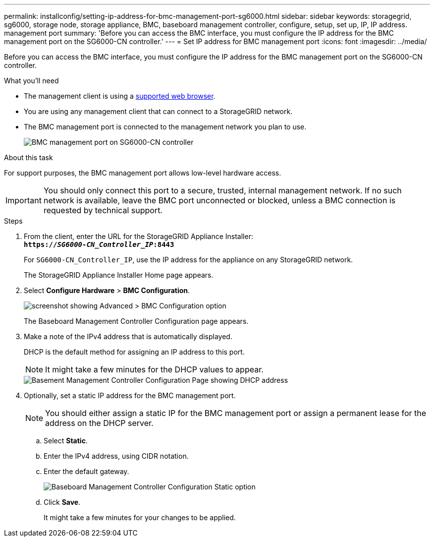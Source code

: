 ---
permalink: installconfig/setting-ip-address-for-bmc-management-port-sg6000.html
sidebar: sidebar
keywords: storagegrid, sg6000, storage node, storage appliance, BMC, baseboard management controller, configure, setup, set up, IP, IP address. management port
summary: 'Before you can access the BMC interface, you must configure the IP address for the BMC management port on the SG6000-CN controller.'
---
= Set IP address for BMC management port
:icons: font
:imagesdir: ../media/

[.lead]
Before you can access the BMC interface, you must configure the IP address for the BMC management port on the SG6000-CN controller.

.What you'll need

* The management client is using a xref:../admin/web-browser-requirements.adoc[supported web browser].
* You are using any management client that can connect to a StorageGRID network.
* The BMC management port is connected to the management network you plan to use.
+
image::../media/sg6000_cn_bmc_management_port.gif[BMC management port on SG6000-CN controller]

.About this task

For support purposes, the BMC management port allows low-level hardware access.

IMPORTANT: You should only connect this port to a secure, trusted, internal management network. If no such network is available, leave the BMC port unconnected or blocked, unless a BMC connection is requested by technical support.

.Steps

. From the client, enter the URL for the StorageGRID Appliance Installer: +
`*https://_SG6000-CN_Controller_IP_:8443*`
+
For `SG6000-CN_Controller_IP`, use the IP address for the appliance on any StorageGRID network.
+
The StorageGRID Appliance Installer Home page appears.

. Select *Configure Hardware* > *BMC Configuration*.
+
image::../media/bmc_configuration_page.gif[screenshot showing Advanced > BMC Configuration option]
+
The Baseboard Management Controller Configuration page appears.

. Make a note of the IPv4 address that is automatically displayed.
+
DHCP is the default method for assigning an IP address to this port.
+
NOTE: It might take a few minutes for the DHCP values to appear.
+
image::../media/bmc_configuration_dhcp_address.gif[Basement Management Controller Configuration Page showing DHCP address]

. Optionally, set a static IP address for the BMC management port.
+
NOTE: You should either assign a static IP for the BMC management port or assign a permanent lease for the address on the DHCP server.

 .. Select *Static*.
 .. Enter the IPv4 address, using CIDR notation.
 .. Enter the default gateway.
+
image::../media/bmc_configuration_static_ip.gif[Baseboard Management Controller Configuration Static option]

 .. Click *Save*.
+
It might take a few minutes for your changes to be applied.
